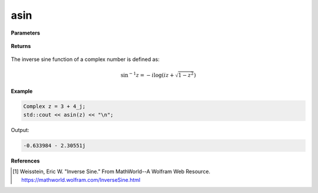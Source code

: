 
asin
=====

.. cpp:function:: constexpr Complex asin(const Complex& z) noexcept

   Returns the complex inverse sin [1]_ of a complex number :math:`z`.

**Parameters**

   .. cpp:var:: const Complex& z

        A complex number. 
        
**Returns**

    .. cpp:type:: Complex

        A complex number. 

The inverse sine function of a complex number is defined as:

.. math::
   \sin^{-1}z =  -i \log(iz + \sqrt{1 - z^2})

**Example**

.. code-block:: cpp

   Complex z = 3 + 4_j;
   std::cout << asin(z) << "\n";

Output:

.. code-block:: cpp

   -0.633984 - 2.30551j

**References**

.. [1]  Weisstein, Eric W. "Inverse Sine." From MathWorld--A Wolfram Web Resource. 
        https://mathworld.wolfram.com/InverseSine.html